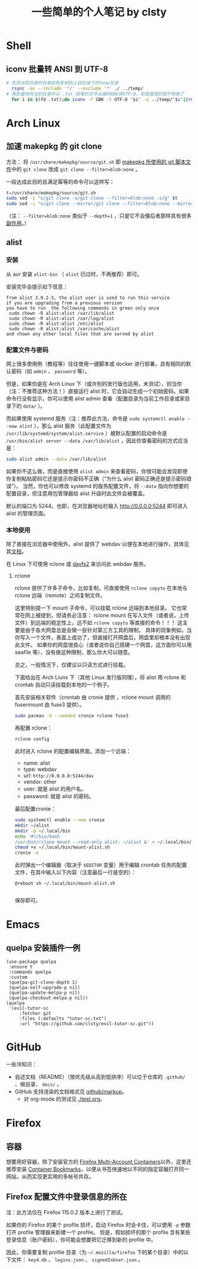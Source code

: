 #+title: 一些简单的个人笔记 by clsty

* Shell
** iconv 批量转 ANSI 到 UTF-8
#+begin_src bash
  # 先将当前目录的目录结构复制到上级目录下的temp目录
    rsync -av --include '*/' --exclude '*' ./ ../temp/
  # 再批量地将当前目录中以 .txt 结尾的文件从编码GBK转UTF-8，但是报错的就不转换了
    for i in $(fd .txt);do iconv -f GBK -t UTF-8 "$i" -o ../temp/"$i"||rm ../temp/"$i";done
#+end_src

* Arch Linux
** 加速 makepkg 的 git clone
方法：
将 =/usr/share/makepkg/source/git.sh= 即 [[https://unix.stackexchange.com/questions/154919/how-to-modify-a-pkgbuild-which-uses-git-sources-to-pull-only-a-shallow-clone][makepkg 所使用的 git 脚本文件]]中的 ~git clone~ 改成 ~git clone --filter=blob:none~ 。

一段达成此目的且满足幂等的命令可以这样写：
#+begin_src bash
t=/usr/share/makepkg/source/git.sh
sudo sed -i "s/git clone -s/git clone --filter=blob:none -s/g" $t
sudo sed -i "s/git clone --mirror/git clone --filter=blob:none --mirror/g" $t
#+end_src

（注： ~--filter=blob:none~ 类似于 ~--depth=1~ ，只是它不会像后者那样具有很多[[https://zhuanlan.zhihu.com/p/597688197][副作用]]。）
** alist
*** 安装
从 aur 安装 =alist-bin= （ =alist= 已过时，不再推荐）即可。

安装完毕会提示如下信息：
#+begin_example
from alist 3.9.2-3, the alist user is used to run this service
if you are upgrading from a previous version
you have to run  the following commands in green only once
 sudo chown -R alist:alist /var/lib/alist
 sudo chown -R alist:alist /var/log/alist
 sudo chown -R alist:alist /etc/alist
 sudo chown -R alist:alist /var/cache/alist
and chown any other local files that are served by alist
#+end_example
*** 配置文件与密码
网上很多使用例（教程等）往往使用一键脚本或 docker 进行部署，具有相同的默认密码（如 =admin= 、 =password= 等）。

但是，如果你是在 Arch Linux 下（或许别的发行版也适用，未测试），则当你（注：不推荐这种方法！）直接运行 alist 时，它会自动生成一个初始密码。如果命令行没有显示，你可以使用 alist admin 查看（配置目录为当前工作目录或家目录下的 =data/= ）。

而如果使用 systemd 服务（注：推荐此方法，命令是 =sudo systemctl enable --now alist= ），那么 alist 服务（此配置文件为 =/usr/lib/systemd/system/alist.service= ）被默认配置的启动命令是 =/usr/bin/alist server --data /var/lib/alist= ，因此你查看密码的方式应当是：
#+begin_src bash
  sudo alist admin --data /var/lib/alist
#+end_src

如果你不这么做，而是直接使用 =alist admin= 来查看密码，你很可能会发现即使你复制粘贴密码它还是提示你密码不正确（“为什么 alist 密码正确还是提示密码错误”）。
当然，你也可以修改 systemd 的服务配置文件，将 =--data= 指向你想要的配置目录，但注意用包管理器给 alist 升级时此文件会被覆盖。

默认的端口为 5244。也即，在浏览器地址栏输入 [[http://0.0.0.0:5244]] 即可进入 alist 的管理页面。

*** 本地使用
除了直接在浏览器中使用外，alist 提供了 webdav 以便在本地进行操作，具体见其[[https://alist.nn.ci/zh/guide/webdav.html][文档]]。

在 Linux 下可使用 rclone 或 [[https://wiki.archlinux.org/title/Davfs2][davfs2]] 来访问此 webdav 服务。

**** rclone
rclone 提供了许多子命令，比如复制，可直接使用 =rclone copyto= 在本地与 rclone 远端（remote）之间复制文件。

这里特别提一下 mount 子命令，可以挂载 rclone 远端到本地目录。
它也常常在网上被提到，但请务必注意：
rclone mount 在写入文件（或者说，上传文件）到远端的稳定性上，远不如 ~rclone copyto~ 等直接的命令！！！
这主要是由于各大网盘总是会做一些针对第三方工具的限制。
具体的现象例如，当你写入一个文件，表面上成功了，但直接打开网盘后，网盘里却根本没有出现此文件。
如果你的网盘很良心（或者说你自己搭建一个网盘，这方面你可以用 seafile 等），没有做这种限制，那么你大可以随意。

总之，一般情况下，仅建议以只读方式进行挂载。

下面给出在 Arch Liunx 下（其他 Linux 发行版同理），将 alist 用 rclone 和 crontab 自动只读挂载到本地的一个例子。

首先安装相关软件（crontab 由 cronie 提供 ，rclone mount 调用的 fusermount 由 fuse3 提供）。
#+begin_src bash
  sudo pacman -S --needed cronie rclone fuse3
#+end_src
再配置 rclone：
#+begin_src bash
  rclone config
#+end_src
此时进入 rclone 的配置编辑界面。添加一个远端：
- name: alist
- type: webdav
- url: =http://0.0.0.0:5244/dav=
- vendor: other
- user: 就是 alist 的用户名。
- password: 就是 alist 的密码。
最后配置cronie：
#+begin_src bash
  sudo systemctl enable --now cronie
  mkdir ~/alist
  mkdir -p ~/.local/bin
  echo '#!/bin/bash
  /usr/bin/rclone mount --read-only alist: ~/alist &' > ~/.local/bin/mount-alist.sh
  chmod +x ~/.local/bin/mount-alist.sh
  cronie -e
#+end_src
此时弹出一个编辑器（取决于 =$EDITOR= 变量）用于编辑 crontab 任务的配置文件，在其中输入以下内容（注意最后一行是空的）：
#+begin_src crontab
  @reboot sh ~/.local/bin/mount-alist.sh
  
#+end_src
保存即可。

* Emacs
** quelpa 安装插件一例
#+begin_src elisp
(use-package quelpa
 :ensure t
 :commands quelpa
 :custom
 (quelpa-git-clone-depth 1)
 (quelpa-self-upgrade-p nil)
 (quelpa-update-melpa-p nil)
 (quelpa-checkout-melpa-p nil))
(quelpa
 '(evil-tutor-sc
	 :fetcher git
	 :files (:defaults "tutor-sc.txt")
	 :url "https://github.com/clsty/evil-tutor-sc.git"))
#+end_src

* GitHub
一些冷知识：
- 自述文档（README）（按优先级从高到低排序）可以位于仓库的 =.github/= 、根目录、 =docs/= 。
- GitHub 支持渲染的文档格式见 [[https://github.com/github/markup][github/markup]]。
  - 对 org-mode 的测试见 [[./test.org]]。

* Firefox
** 容器
想要用好容器，除了安装官方的 [[https://addons.mozilla.org/en-US/firefox/addon/multi-account-containers][Firefox Multi-Account Containers]]以外，这里还推荐安装 [[https://addons.mozilla.org/en-US/firefox/addon/container-bookmarks/][Container Bookmarks]]，以便从书签快速地以不同的指定容器打开同一网站，从而实现更实用的多帐号共存。
** Firefox 配置文件中登录信息的所在
注：此方法仅在 Firefox 115.0.2 版本上进行了测试。

如果你的 Firefox 的某个 profile 损坏，启动 Firefox 时会卡住，可以使用 =-p= 参数打开 profile 管理器来新建一个 profile。
但是，假如损坏的那个 profile 含有某些登录信息（账户密码），你可能会想要把它迁移到新的 profile 中。

因此，你需要复制 profile 目录（为 =~/.mozilla/firefox= 下的某个目录）中的以下文件：
=key4.db= 、 =logins.json= 、 =signedInUser.json= 。
